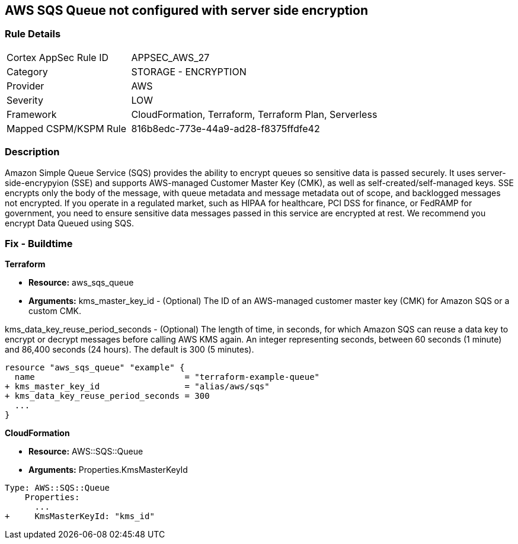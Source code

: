 == AWS SQS Queue not configured with server side encryption


=== Rule Details

[cols="1,2"]
|===
|Cortex AppSec Rule ID |APPSEC_AWS_27
|Category |STORAGE - ENCRYPTION
|Provider |AWS
|Severity |LOW
|Framework |CloudFormation, Terraform, Terraform Plan, Serverless
|Mapped CSPM/KSPM Rule |816b8edc-773e-44a9-ad28-f8375ffdfe42
|===


=== Description 


Amazon Simple Queue Service (SQS) provides the ability to encrypt queues so sensitive data is passed securely.
It uses server-side-encrypyion (SSE) and supports AWS-managed Customer Master Key (CMK), as well as self-created/self-managed keys.
SSE encrypts only the body of the message, with queue metadata and message metadata out of scope, and backlogged messages not encrypted.
If you operate in a regulated market, such as HIPAA for healthcare, PCI DSS for finance, or FedRAMP for government, you need to ensure sensitive data messages passed in this service are encrypted at rest.
We recommend you encrypt Data Queued using SQS.

////
=== Fix - Runtime


* AWS Console* 


To change the policy using the AWS Console, follow these steps:

. Log in to the AWS Management Console at https://console.aws.amazon.com/.

. Open the * https://console.aws.amazon.com/sqs/ [Amazon SQS console]*.

. Open a Queue and click * Edit* at the top right.

. Expand * Encryption* and select * Enabled*.

. Select or enter a CMK key, or use the default provided by AWS.


* CLI Command* 


----
aws sqs set-queue-attributes --queue-url & lt;QUEUE_URL> --attributes KmsMasterKeyId=& lt;KEY>
----
The format of the queue URL is `+https://sqs.REGION.amazonaws.com/ACCOUNT_ID/QUEUE_NAME+`
The key should be a KMS key or alias.
The default AWS key is `alias/aws/sqs`.
////

=== Fix - Buildtime


*Terraform* 


* *Resource:* aws_sqs_queue
* *Arguments:*  kms_master_key_id - (Optional)
The ID of an AWS-managed customer master key (CMK) for Amazon SQS or a custom CMK.

kms_data_key_reuse_period_seconds - (Optional) The length of time, in seconds, for which Amazon SQS can reuse a data key to encrypt or decrypt messages before calling AWS KMS again. An integer representing seconds, between 60 seconds (1 minute) and 86,400 seconds (24 hours).
The default is 300 (5 minutes).


[source,go]
----
resource "aws_sqs_queue" "example" {
  name                              = "terraform-example-queue"
+ kms_master_key_id                 = "alias/aws/sqs"
+ kms_data_key_reuse_period_seconds = 300
  ...
}
----


*CloudFormation* 


* *Resource:* AWS::SQS::Queue
* *Arguments:* Properties.KmsMasterKeyId


[source,yaml]
----
Type: AWS::SQS::Queue
    Properties:
      ...
+     KmsMasterKeyId: "kms_id"
----
